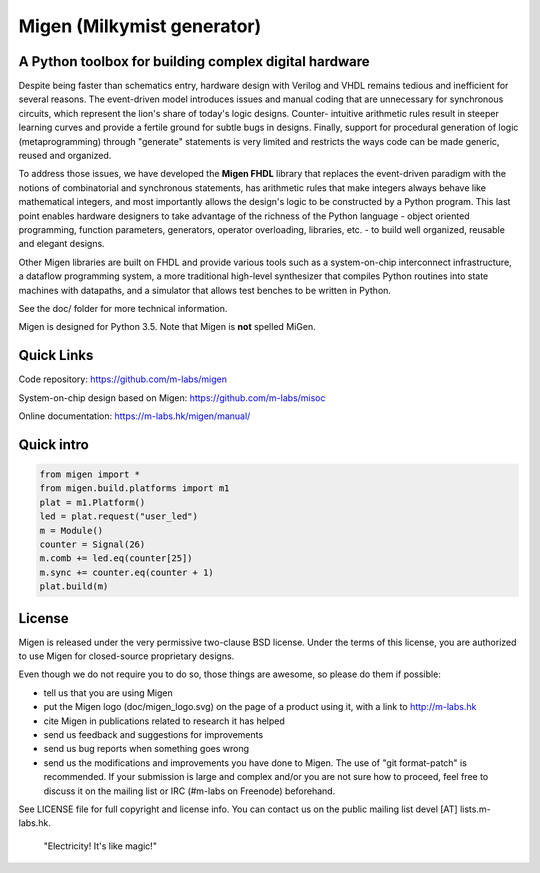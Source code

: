 Migen (Milkymist generator)
===========================

A Python toolbox for building complex digital hardware
------------------------------------------------------

Despite being faster than schematics entry, hardware design with Verilog and
VHDL remains tedious and inefficient for several reasons. The event-driven
model introduces issues and manual coding that are unnecessary for synchronous
circuits, which represent the lion's share of today's logic designs. Counter-
intuitive arithmetic rules result in steeper learning curves and provide a
fertile ground for subtle bugs in designs. Finally, support for procedural
generation of logic (metaprogramming) through "generate" statements is very
limited and restricts the ways code can be made generic, reused and organized.

.. image:: doc/migen__logo.svg

To address those issues, we have developed the **Migen FHDL** library that
replaces the event-driven paradigm with the notions of combinatorial and
synchronous statements, has arithmetic rules that make integers always behave
like mathematical integers, and most importantly allows the design's logic to
be constructed by a Python program. This last point enables hardware designers
to take advantage of the richness of the Python language - object oriented
programming, function parameters, generators, operator overloading, libraries,
etc. - to build well organized, reusable and elegant designs.

Other Migen libraries are built on FHDL and provide various tools such as a
system-on-chip interconnect infrastructure, a dataflow programming system, a
more traditional high-level synthesizer that compiles Python routines into
state machines with datapaths, and a simulator that allows test benches to be
written in Python.

See the doc/ folder for more technical information.

Migen is designed for Python 3.5. Note that Migen is **not** spelled MiGen.

Quick Links
-----------

Code repository:
https://github.com/m-labs/migen

System-on-chip design based on Migen:
https://github.com/m-labs/misoc

Online documentation:
https://m-labs.hk/migen/manual/

Quick intro
-----------

.. code-block:: python

    from migen import *
    from migen.build.platforms import m1
    plat = m1.Platform()
    led = plat.request("user_led")
    m = Module()
    counter = Signal(26)
    m.comb += led.eq(counter[25])
    m.sync += counter.eq(counter + 1)
    plat.build(m)
    
    
License
-------

Migen is released under the very permissive two-clause BSD license. Under the terms of this license, you are authorized to use Migen for closed-source proprietary designs.

Even though we do not require you to do so, those things are awesome, so please
do them if possible:

* tell us that you are using Migen

* put the Migen logo (doc/migen_logo.svg) on the page of a product using it, with a link to http://m-labs.hk
* cite Migen in publications related to research it has helped
* send us feedback and suggestions for improvements
* send us bug reports when something goes wrong
* send us the modifications and improvements you have done to Migen. The use of "git format-patch" is recommended. If your submission is large and complex and/or you are not sure how to proceed, feel free to discuss it on the mailing list or IRC (#m-labs on Freenode) beforehand.

See LICENSE file for full copyright and license info. You can contact us on the
public mailing list devel [AT] lists.m-labs.hk.

  "Electricity! It's like magic!"

